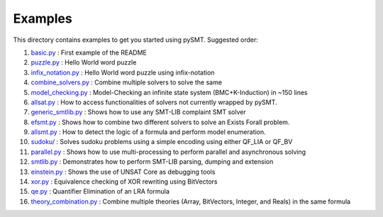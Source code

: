 Examples
========

This directory contains examples to get you started using pySMT. Suggested order:

1. `basic.py </examples/basic.py>`_ : First example of the README
2. `puzzle.py </examples/puzzle.py>`_ : Hello World word puzzle
3. `infix_notation.py </examples/infix_notation.py>`_ : Hello World word puzzle using infix-notation
4. `combine_solvers.py </examples/combine_solvers.py>`_ : Combine multiple solvers to solve the same
5. `model_checking.py </examples/model_checking.py>`_ : Model-Checking an infinite state system (BMC+K-Induction) in ~150 lines
6. `allsat.py </examples/allsat.py>`_ : How to access functionalities of solvers not currently wrapped by pySMT.
7. `generic_smtlib.py </examples/generic_smtlib.py>`_ : Shows how to use any SMT-LIB complaint SMT solver
8. `efsmt.py </examples/efsmt.py>`_ : Shows how to combine two different solvers to solve an Exists Forall problem.
9. `allsmt.py </examples/allsmt.py>`_ : How to detect the logic of a formula and perform model enumeration.
10. `sudoku/ </examples/sudoku/>`_ : Solves sudoku problems using a simple encoding using either QF_LIA or QF_BV
11. `parallel.py </examples/parallel.py>`_ : Shows how to use multi-processing to perform parallel and asynchronous solving
12. `smtlib.py </examples/smtlib.py>`_ : Demonstrates how to perform SMT-LIB parsing, dumping and extension
13. `einstein.py </examples/einstein.py>`_ : Shows the use of UNSAT Core as debugging tools
14. `xor.py </examples/xor.py>`_ : Equivalence checking of XOR rewriting using BitVectors
15. `qe.py </examples/qe.py>`_ : Quantifier Elimination of an LRA formula
16. `theory_combination.py </examples/theory_combination.py>`_ : Combine multiple theories (Array, BitVectors, Integer, and Reals) in the same formula
